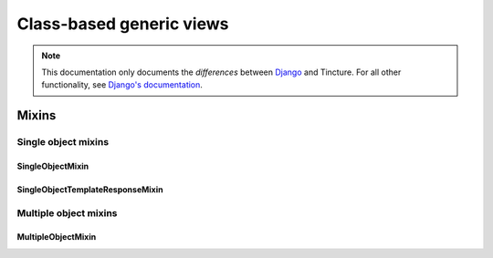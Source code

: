 =========================
Class-based generic views
=========================

.. note::
    This documentation only documents the *differences* between `Django`_ and
    Tincture. For all other functionality, see `Django's documentation`_.

Mixins
======

Single object mixins
--------------------

SingleObjectMixin
~~~~~~~~~~~~~~~~~
.. class:: SingleObjectMixin()

    .. attribute:: model

        The SQLAlchemy model that this view will display data for. Specifying
        ``model = Foo`` is effectively the same as specifying
        ``query_object = session.query(Foo)``.

    .. attribute:: query_object

        A SQLAlchemy Query object.

        See `Django's SingleObjectMixin.queryset`_.

    .. attribute:: session

        A SQLAlchemy Session instance. This session will be used to generate
        a Query object for the view.

    .. attribute:: pk_url_kwargs

        A tuple of URLconf keword argument names that comprise the primary
        key. The default is ``('pk',)``. Note that this is named differently
        from `Django's SingleObjectMixin.pk_url_kwarg`_.

    .. method:: get_object(query_object=None)

        Returns the single object this view will display. If ``query_object``
        is provided, it will be used to obtain the object. Otherwise,
        :meth:`~SingleObjectMixin.get_query_object` will be used.

    .. method:: get_query_object()

        Returns the SQLAlchemy Query object that represents the data this view
        will display.

        See `Django's SingleObjectMixin.get_queryset`_.

SingleObjectTemplateResponseMixin
~~~~~~~~~~~~~~~~~~~~~~~~~~~~~~~~~
.. class:: SingleObjectTemplateResponseMixin()

    .. method:: get_template_names()

        Returns a list of template names. In addition to the template names
        from Django that aren't based on the model, this returns:

        * ``<lowercase model class name><template_name_suffix>.html``

        .. note::
            With SQLAlchemy there's no built-in way to detect an app name,
            so you may want to provide your own implementation of this method
            to make template discovery more robust.

        See `Django's SingleObjectTemplateResponseMixin.get_template_names`_.

Multiple object mixins
----------------------

MultipleObjectMixin
~~~~~~~~~~~~~~~~~~~
.. class:: MultipleObjectMixin()

    .. attribute:: model

        The SQLAlchemy model that this view will display data for. Specifying
        ``model = Foo`` is effectively the same as specifying
        ``query_object = session.query(Foo)``.

    .. attribute:: query_object

        A SQLAlchemy Query object.

        See `Django's MultipleObjectMixin.queryset`_.

    .. attribute:: session

        A SQLAlchemy Session instance. This session will be used to generate
        a Query object for the view.

    .. method:: get_query_object()

        Returns the SQLAlchemy Query object that represents the data this view
        will display.

        See `Django's MultipleObjectMixin.get_queryset`_.

    .. method:: paginate_query_object(query_object, page_size)

        See `Django's MultipleObjectMixin.paginate_queryset`_.

    .. method:: get_paginate_by(query_object)

        See `Django's MultipleObjectMixin.get_paginate_by`_.

    .. method:: get_paginator(query_object, per_page, orphans=0, allow_empty_first_page=True)

        See `Django's MultipleObjectMixin.get_paginator`_.

    .. method:: get_context_object_name(object_list)

        Returns the context variable name that will be used to contain the
        list of data that this view is manipulating. If object_list is a
        SQLAlchemy Query object, it'll use the lowercased name of the first
        entity in the query. For example, a query for the Person and Dog
        models will return 'person_list'.


.. _Django: http://djangoproject.com
.. _Django's Documentation: http://docs.djangoproject.com/en/1.4/

.. _Django's SingleObjectMixin.queryset: https://docs.djangoproject.com/en/1.4/ref/class-based-views/#django.views.generic.detail.SingleObjectMixin.queryset
.. _Django's SingleObjectMixin.pk_url_kwarg: https://docs.djangoproject.com/en/1.4/ref/class-based-views/#django.views.generic.detail.SingleObjectMixin.pk_url_kwarg
.. _Django's SingleObjectMixin.get_queryset: https://docs.djangoproject.com/en/1.4/ref/class-based-views/#django.views.generic.detail.SingleObjectMixin.get_queryset

.. _Django's SingleObjectTemplateResponseMixin.get_template_names: https://docs.djangoproject.com/en/1.4/ref/class-based-views/#django.views.generic.detail.SingleObjectTemplateResponseMixin.get_template_names

.. _Django's MultipleObjectMixin.queryset: https://docs.djangoproject.com/en/1.4/ref/class-based-views/#django.views.generic.list.MultipleObjectMixin.queryset
.. _Django's MultipleObjectMixin.get_queryset: https://docs.djangoproject.com/en/1.4/ref/class-based-views/#django.views.generic.list.MultipleObjectMixin.get_queryset
.. _Django's MultipleObjectMixin.paginate_queryset: https://docs.djangoproject.com/en/1.4/ref/class-based-views/#django.views.generic.list.MultipleObjectMixin.paginate_queryset
.. _Django's MultipleObjectMixin.get_paginate_by: https://docs.djangoproject.com/en/1.4/ref/class-based-views/#django.views.generic.list.MultipleObjectMixin.get_paginate_by
.. _Django's MultipleObjectMixin.get_paginator: https://docs.djangoproject.com/en/1.4/ref/class-based-views/#django.views.generic.list.MultipleObjectMixin.get_paginator
